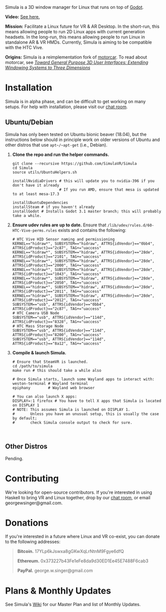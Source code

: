 [[file:./doc/TEMP_LOGO.png]]

Simula is a 3D window manager for Linux that runs on top of [[https://godotengine.org/][Godot]].

[[https://d.tube/#!/v/sudoreboot/t026ny0m][file:./doc/SimulaDesktop.png]]

*Video:* [[https://peertube.social/videos/watch/6ca912da-7bc4-4f81-934b-79fddeb71fd0][See here.]]

*Mission:* Facilitate a Linux future for VR & AR Desktop. In the short-run, this means allowing people to run 2D Linux apps with current generation headsets. In the long-run, this means allowing people to run Linux in standalone AR & VR HMDs. Currently, Simula is aiming to be compatible with the HTC Vive. 

*Origins:* Simula is a reimplementation fork of [[https://github.com/evil0sheep/motorcar][motorcar]]. To read about motorcar, see /[[https://github.com/evil0sheep/MastersThesis/blob/master/thesis.pdf?raw=true][Toward General Purpose 3D User Interfaces: Extending Windowing Systems to Three Dimensions]]/


* Installation

[[https://gitter.im/SimulaVR/Simula][file:./doc/GitterBadge.png]]

Simula is in alpha phase, and can be difficult to get working on many setups. For help with installation, please visit our [[https://gitter.im/SimulaVR/Simula][chat room]].

** Ubuntu/Debian

Simula has only been tested on Ubuntu bionic beaver (18.04), but the instructions below should in principle work on older versions of Ubuntu and other distros that use ~apt~/~apt-get~ (i.e., Debian).

1. *Clone the repo and run the helper commands.*

  #+BEGIN_SRC shell
  git clone --recursive https://github.com/SimulaVR/Simula
  cd Simula
  source utils/UbuntuHelpers.sh

  installNvidiaDrivers # this will update you to nvidia-396 if you don't have it already
                       # If you run AMD, ensure that mesa is updated to at least mesa-17.3

  installUbuntuDependencies
  installSteam # if you haven't already
  installGodot # Installs Godot 3.1 master branch; this will probably take a while.
  #+END_SRC

2. *Ensure udev rules are up to date.* Ensure that ~/lib/udev/rules.d/60-HTC-Vive-perms.rules~ exists and contains the following:

  #+BEGIN_SRC shell
  # HTC Vive HID Sensor naming and permissioning
  KERNEL=="hidraw*", SUBSYSTEM=="hidraw", ATTRS{idVendor}=="0bb4", ATTRS{idProduct}=="2c87", TAG+="uaccess"
  KERNEL=="hidraw*", SUBSYSTEM=="hidraw", ATTRS{idVendor}=="28de", ATTRS{idProduct}=="2101", TAG+="uaccess"
  KERNEL=="hidraw*", SUBSYSTEM=="hidraw", ATTRS{idVendor}=="28de", ATTRS{idProduct}=="2000", TAG+="uaccess"
  KERNEL=="hidraw*", SUBSYSTEM=="hidraw", ATTRS{idVendor}=="28de", ATTRS{idProduct}=="1043", TAG+="uaccess"
  KERNEL=="hidraw*", SUBSYSTEM=="hidraw", ATTRS{idVendor}=="28de", ATTRS{idProduct}=="2050", TAG+="uaccess"
  KERNEL=="hidraw*", SUBSYSTEM=="hidraw", ATTRS{idVendor}=="28de", ATTRS{idProduct}=="2011", TAG+="uaccess"
  KERNEL=="hidraw*", SUBSYSTEM=="hidraw", ATTRS{idVendor}=="28de", ATTRS{idProduct}=="2012", TAG+="uaccess"
  SUBSYSTEM=="usb", ATTRS{idVendor}=="0bb4", ATTRS{idProduct}=="2c87", TAG+="uaccess"
  # HTC Camera USB Node
  SUBSYSTEM=="usb", ATTRS{idVendor}=="114d", ATTRS{idProduct}=="8328", TAG+="uaccess"
  # HTC Mass Storage Node
  SUBSYSTEM=="usb", ATTRS{idVendor}=="114d", ATTRS{idProduct}=="8200", TAG+="uaccess"
  SUBSYSTEM=="usb", ATTRS{idVendor}=="114d", ATTRS{idProduct}=="8a12", TAG+="uaccess"
  #+END_SRC

3. *Compile & launch Simula.* 
  #+BEGIN_SRC shell
  # Ensure that SteamVR is launched.
  cd /path/to/simula
  make run # this should take a while also

  # Once Simula starts, launch some Wayland apps to interact with:
  weston-terminal # Wayland terminal
  epiphany        # Wayland web browser
  
  # You can also launch X apps:
  DISPLAY=:1 firefox # You have to tell X apps that Simula is located on DISPLAY 1
  # NOTE: This assumes Simula is launched on DISPLAY 1.
  #       Unless you have an unusual setup, this is usually the case by default; 
  #       check Simula console output to check for sure.


  #+END_SRC

** COMMENT Arch
** COMMENT Nix[OS]
** Other Distros

Pending.


* Contributing

We're looking for open-source contributors. If you're interested in using Haskell to bring VR and Linux together, drop by our [[https://gitter.im/SimulaVR/Simula][chat room]], or email georgewsinger@gmail.com.

* Donations

If you're interested in a future where Linux and VR co-exist, you can donate to the following addresses:

#+BEGIN_QUOTE
*Bitcoin.* 17YLp6kJswxa8gGKwXqLrNtnM9Fgye6dfQ

*Ethereum.* 0x373227b43Fe1eFe8da9d30ED1Ee45E7488F6cab3

*PayPal.* george.w.singer@gmail.com
#+END_QUOTE

** COMMENT Project Expenses

*Project Expenses.* Donations to the project pay for the following expenses:
  - Part-time developers (x 1)
  - Vive donations to contributors (x 3)
  - 

* Plans & Monthly Updates

See Simula's [[https://github.com/SimulaVR/Simula/wiki][Wiki]] for our Master Plan and list of Monthly Updates.

* TODO COMMENT TODOs
- [ ] SteamVR-for-Linux link
- [X] Explicit video link.
